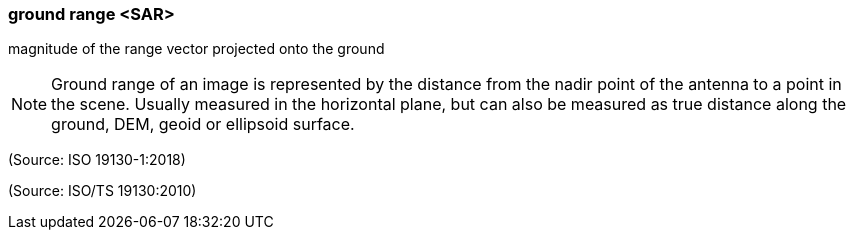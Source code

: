 === ground range <SAR>

magnitude of the range vector projected onto the ground

NOTE: Ground range of an image is represented by the distance from the nadir point of the antenna to a point in the scene. Usually measured in the horizontal plane, but can also be measured as true distance along the ground, DEM, geoid or ellipsoid surface.

(Source: ISO 19130-1:2018)

(Source: ISO/TS 19130:2010)


